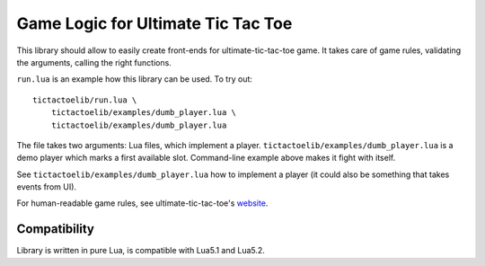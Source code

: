 Game Logic for Ultimate Tic Tac Toe
===================================

This library should allow to easily create front-ends
for ultimate-tic-tac-toe game. It takes care of game rules,
validating the arguments, calling the right functions.

``run.lua`` is an example how this library can be used. To try out::

    tictactoelib/run.lua \
        tictactoelib/examples/dumb_player.lua \
        tictactoelib/examples/dumb_player.lua

The file takes two arguments: Lua files, which implement a player.
``tictactoelib/examples/dumb_player.lua`` is a demo player which marks a first
available slot.  Command-line example above makes it fight with itself.

See ``tictactoelib/examples/dumb_player.lua`` how to implement a player (it
could also be something that takes events from UI).

For human-readable game rules, see ultimate-tic-tac-toe's website_.

Compatibility
-------------

Library is written in pure Lua, is compatible with Lua5.1 and Lua5.2.

.. _website: http://mathwithbaddrawings.com/2013/06/16/ultimate-tic-tac-toe/
